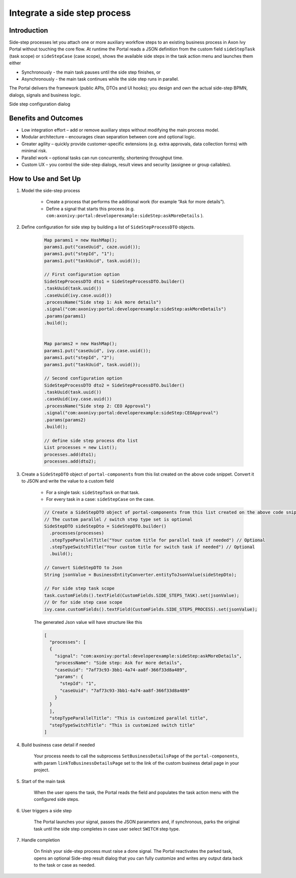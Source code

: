 .. _side-step:

Integrate a side step process
=============================

.. _side-step-introduction:

Introduction
------------

Side-step processes let you attach one or more auxiliary workflow steps to an existing business process in Axon Ivy Portal without touching the core flow. 
At runtime the Portal reads a JSON definition from the custom field ``sideStepTask`` (task scope) or ``sideStepCase`` (case scope), shows the available side steps in the task action menu and launches them either

- Synchronously - the main task pauses until the side step finishes, or

- Asynchronously - the main task continues while the side step runs in parallel.

The Portal delivers the framework (public APIs, DTOs and UI hooks); you design and own the actual side-step BPMN, dialogs, signals and business logic.
  
|side-step-menu|

Side step configuration dialog

|side-step-config|

Benefits and Outcomes
---------------------

- Low integration effort – add or remove auxiliary steps without modifying the main process model.

- Modular architecture – encourages clean separation between core and optional logic.

- Greater agility – quickly provide customer-specific extensions (e.g. extra approvals, data collection forms) with minimal risk.

- Parallel work – optional tasks can run concurrently, shortening throughput time.

- Custom UX – you control the side-step dialogs, result views and security (assignee or group callables).


How to Use and Set Up
---------------------

#. Model the side-step process

    - Create a process that performs the additional work (for example “Ask for more details”).
    - Define a signal that starts this process (e.g. ``com:axonivy:portal:developerexample:sideStep:askMoreDetails`` ).
    |signal-process|

#. Define configuration for side step by building a list of ``SideStepProcessDTO`` objects. 

    .. code-block:: javascript

        Map params1 = new HashMap();
        params1.put("caseUuid", caze.uuid());
        params1.put("stepId", "1");
        params1.put("taskUuid", task.uuid());

        // First configuration option
        SideStepProcessDTO dto1 = SideStepProcessDTO.builder()
        .taskUuid(task.uuid())
        .caseUuid(ivy.case.uuid())
        .processName("Side step 1: Ask more details")
        .signal("com:axonivy:portal:developerexample:sideStep:askMoreDetails")
        .params(params1)
        .build();


        Map params2 = new HashMap();
        params1.put("caseUuid", ivy.case.uuid());
        params1.put("stepId", "2");
        params1.put("taskUuid", task.uuid());

        // Second configuration option
        SideStepProcessDTO dto2 = SideStepProcessDTO.builder()
        .taskUuid(task.uuid())
        .caseUuid(ivy.case.uuid())
        .processName("Side step 2: CEO Approval")
        .signal("com:axonivy:portal:developerexample:sideStep:CEOApproval")
        .params(params2)
        .build();

        // define side step process dto list
        List processes = new List();
        processes.add(dto1);
        processes.add(dto2);        
    
    ..


#. Create a ``SideStepDTO`` object of ``portal-components`` from this list created on the above code snippet. Convert it to JSON and write the value to a custom field

    - For a single task: ``sideStepTask`` on that task.
    - For every task in a case: ``sideStepCase`` on the case.

    .. code-block:: javascript

      // Create a SideStepDTO object of portal-components from this list created on the above code snippet
      // The custom parallel / switch step type set is optional
      SideStepDTO sideStepDto = SideStepDTO.builder()
        .processes(processes)
        .stepTypeParallelTitle("Your custom title for parallel task if needed") // Optional
        .stepTypeSwitchTitle("Your custom title for switch task if needed") // Optional
        .build();

      // Convert SideStepDTO to Json 
      String jsonValue = BusinessEntityConverter.entityToJsonValue(sideStepDto);

      // For side step task scope
      task.customFields().textField(CustomFields.SIDE_STEPS_TASK).set(jsonValue);
      // Or for side step case scope
      ivy.case.customFields().textField(CustomFields.SIDE_STEPS_PROCESS).set(jsonValue);

    ..
      
    The generated Json value will have structure like this

    .. code-block:: javascript

      [
        "processes": [
        {
          "signal": "com:axonivy:portal:developerexample:sideStep:askMoreDetails",
          "processName": "Side step: Ask for more details",
          "caseUuid": "7af73c93-3bb1-4a74-aa8f-366f33d8a489",
          "params": {
            "stepId": "1",
            "caseUuid": "7af73c93-3bb1-4a74-aa8f-366f33d8a489"
          }
        }
        ],
        "stepTypeParallelTitle": "This is customized parallel title",
        "stepTypeSwitchTitle": "This is customized switch title"
      ]
    ..


#. Build business case detail if needed

    Your process needs to call the subprocess ``SetBusinessDetailsPage`` of the ``portal-components``, with param ``linkToBusinessDetailsPage`` set to the link of the custom business detail page in your project.
    |business-case-detail-page|

#. Start of the main task

    When the user opens the task, the Portal reads the field and populates the task action menu with the configured side steps.

#. User triggers a side step

    The Portal launches your signal, passes the JSON parameters and, if synchronous, parks the original task until the side step completes in case user select ``SWITCH`` step type.

#. Handle completion

    On finish your side-step process must raise a done signal. The Portal reactivates the parked task, opens an optional Side-step result dialog that you can fully customize and writes any output data back to the task or case as needed.
    |optional-side-step-result|


.. |signal-process| image:: images/side-step/signal-process.png
.. |side-step-sample-process| image:: images/side-step/side-step-sample-process.png
.. |side-step-menu| image:: ../../screenshots/side-step/side-step-menu.png
.. |side-step-config| image:: ../../screenshots/side-step/side-step-config.png
.. |business-case-detail-page| image:: ../../screenshots/side-step/business-case-detail-page.png
.. |optional-side-step-result| image:: ../../screenshots/side-step/optional-side-step-result.png